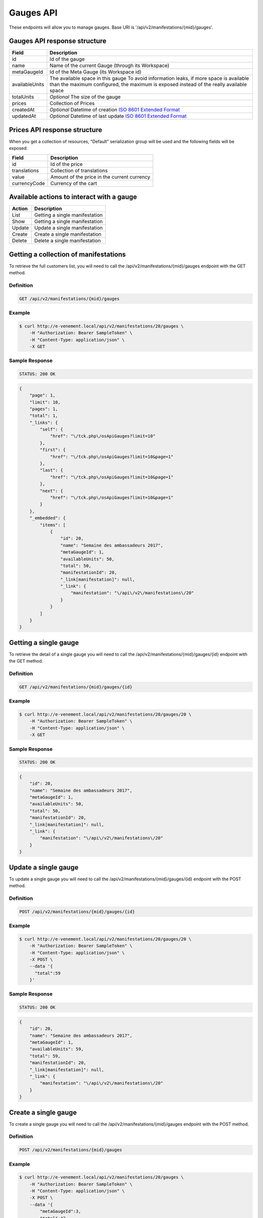 Gauges API
===========

These endpoints will allow you to manage gauges. Base URI is '/api/v2/manifestations/{mid}/gauges'.

Gauges API response structure
------------------------------

+------------------+--------------------------------------------------------------------------+
| Field            | Description                                                              |
+==================+==========================================================================+
| id               | Id of the gauge                                                          |
+------------------+--------------------------------------------------------------------------+
| name             | Name of the current Gauge (through its Workspace)                        |
+------------------+--------------------------------------------------------------------------+
| metaGaugeId      | Id of the Meta Gauge (its Workspace id)                                  |
+------------------+--------------------------------------------------------------------------+
| availableUnits   | The available space in this gauge                                        |
|                  | To avoid information leaks, if more space is available than the maximum  |
|                  | configured, the maximum is exposed instead of the really available space |
+------------------+--------------------------------------------------------------------------+
| totalUnits       | *Optional* The size of the gauge                                         |
+------------------+--------------------------------------------------------------------------+
| prices           | Collection of Prices                                                     |
+------------------+--------------------------------------------------------------------------+
| createdAt        | *Optional* Datetime of creation                                          |
|                  | `ISO 8601 Extended Format <https://fr.wikipedia.org/wiki/ISO_8601>`_     |
+------------------+--------------------------------------------------------------------------+
| updatedAt        | *Optional* Datetime of last update                                       |
|                  | `ISO 8601 Extended Format <https://fr.wikipedia.org/wiki/ISO_8601>`_     |
+------------------+--------------------------------------------------------------------------+

Prices API response structure
------------------------------

When you get a collection of resources, "Default" serialization group will be used and the following fields will be exposed:

+------------------+--------------------------------------------------------------------------+
| Field            | Description                                                              |
+==================+==========================================================================+
| id               | Id of the price                                                          |
+------------------+--------------------------------------------------------------------------+
| translations     | Collection of translations                                               |
+------------------+--------------------------------------------------------------------------+
| value            | Amount of the price in the current currency                              |
+------------------+--------------------------------------------------------------------------+
| currencyCode     | Currency of the cart                                                     |
+------------------+--------------------------------------------------------------------------+

Available actions to interact with a gauge
-------------------------------------------

+------------------+----------------------------------------------+
| Action           | Description                                  |
+==================+==============================================+
| List             | Getting a single manifestation               |
+------------------+----------------------------------------------+
| Show             | Getting a single manifestation               |
+------------------+----------------------------------------------+
| Update           | Update a single manifestation                |
+------------------+----------------------------------------------+
| Create           | Create a single manifestation                |
+------------------+----------------------------------------------+
| Delete           | Delete a single manifestation                |
+------------------+----------------------------------------------+


Getting a collection of manifestations
---------------------------------------

To retrieve the full customers list, you will need to call the /api/v2/manifestations/{mid}/gauges endpoint with the GET method.

Definition
^^^^^^^^^^

.. code-block:: text

    GET /api/v2/manifestations/{mid}/gauges

Example
^^^^^^^

.. code-block:: bash

    $ curl http://e-venement.local/api/v2/manifestations/20/gauges \
        -H "Authorization: Bearer SampleToken" \
        -H "Content-Type: application/json" \
        -X GET

Sample Response
^^^^^^^^^^^^^^^^^^

.. code-block:: text

    STATUS: 200 OK

.. code-block:: json

    {
        "page": 1,
        "limit": 10,
        "pages": 1,
        "total": 1,
        "_links": {
            "self": {
                "href": "\/tck.php\/osApiGauges?limit=10"
            },
            "first": {
                "href": "\/tck.php\/osApiGauges?limit=10&page=1"
            },
            "last": {
                "href": "\/tck.php\/osApiGauges?limit=10&page=1"
            },
            "next": {
                "href": "\/tck.php\/osApiGauges?limit=10&page=1"
            }
        },
        "_embedded": {
            "items": [
                {
                    "id": 20,
                    "name": "Semaine des ambassadeurs 2017",
                    "metaGaugeId": 1,
                    "availableUnits": 50,
                    "total": 50,
                    "manifestationId": 20,
                    "_link[manifestation]": null,
                    "_link": {
                        "manifestation": "\/api\/v2\/manifestations\/20"
                    }
                }
            ]
        }
    }

Getting a single gauge
-----------------------

To retrieve the detail of a single gauge you will need to call the /api/v2/manifestations/{mid}/gauges/{id} endpoint with the GET method.

Definition
^^^^^^^^^^

.. code-block:: text

    GET /api/v2/manifestations/{mid}/gauges/{id}

Example
^^^^^^^

.. code-block:: bash

    $ curl http://e-venement.local/api/v2/manifestations/20/gauges/20 \
        -H "Authorization: Bearer SampleToken" \
        -H "Content-Type: application/json" \
        -X GET

Sample Response
^^^^^^^^^^^^^^^^^^

.. code-block:: text

    STATUS: 200 OK

.. code-block:: json

  {
      "id": 20,
      "name": "Semaine des ambassadeurs 2017",
      "metaGaugeId": 1,
      "availableUnits": 50,
      "total": 50,
      "manifestationId": 20,
      "_link[manifestation]": null,
      "_link": {
          "manifestation": "\/api\/v2\/manifestations\/20"
      }
  }
  
Update a single gauge
----------------------

To update a single gauge you will need to call the /api/v2/manifestations/{mid}/gauges/{id} endpoint with the POST method.

Definition
^^^^^^^^^^

.. code-block:: text

    POST /api/v2/manifestations/{mid}/gauges/{id}

Example
^^^^^^^

.. code-block:: bash

    $ curl http://e-venement.local/api/v2/manifestations/20/gauges/20 \
        -H "Authorization: Bearer SampleToken" \
        -H "Content-Type: application/json" \
        -X POST \
        --data '{
          "total":59
        }'

Sample Response
^^^^^^^^^^^^^^^^^^

.. code-block:: text

    STATUS: 200 OK

.. code-block:: json

  {
      "id": 20,
      "name": "Semaine des ambassadeurs 2017",
      "metaGaugeId": 1,
      "availableUnits": 59,
      "total": 59,
      "manifestationId": 20,
      "_link[manifestation]": null,
      "_link": {
          "manifestation": "\/api\/v2\/manifestations\/20"
      }
  }
  
Create a single gauge
----------------------

To create a single gauge you will need to call the /api/v2/manifestations/{mid}/gauges endpoint with the POST method.

Definition
^^^^^^^^^^

.. code-block:: text

    POST /api/v2/manifestations/{mid}/gauges

Example
^^^^^^^

.. code-block:: bash

    $ curl http://e-venement.local/api/v2/manifestations/20/gauges \
        -H "Authorization: Bearer SampleToken" \
        -H "Content-Type: application/json" \
        -X POST \
        --data '{
            "metaGaugeId":3,
            "total":42,
            "manifestationId":20
        }'

Sample Response
^^^^^^^^^^^^^^^^

.. code-block:: text

    STATUS: 201 CREATED

.. code-block:: json

  {
      "id": 20,
      "name": "Semaine des ambassadeurs 2017",
      "metaGaugeId": 1,
      "availableUnits": 59,
      "total": 59,
      "manifestationId": 20,
      "_link[manifestation]": null,
      "_link": {
          "manifestation": "\/api\/v2\/manifestations\/20"
      }
  }
  
Delete a single gauge
----------------------

To delete a single gauge you will need to call the /api/v2/manifestations/{mid}/gauges/{id} endpoint with the DELETE method.

Definition
^^^^^^^^^^

.. code-block:: text

    POST /api/v2/manifestations/{mid}/gauges/{id}

Example
^^^^^^^

.. code-block:: bash

    $ curl http://e-venement.local/api/v2/manifestations/20/gauges/20 \
        -H "Authorization: Bearer SampleToken" \
        -H "Content-Type: application/json" \
        -X DELETE

Sample Response
^^^^^^^^^^^^^^^^

.. code-block:: text

    STATUS: 204 DELETED

.. code-block:: json

